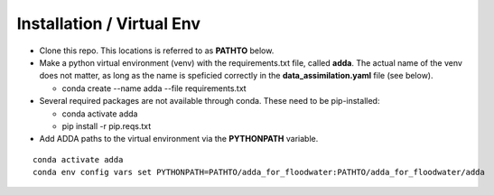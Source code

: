 ###########################
Installation / Virtual Env
###########################

* Clone this repo.  This locations is referred to as **PATHTO** below.

* Make a python virtual environment (venv) with the requirements.txt file, called **adda**.  The actual name of the venv does not matter, as long as the name is speficied correctly in the **data_assimilation.yaml** file (see below).

  * conda create --name adda --file requirements.txt

* Several required packages are not available through conda.  These need to be pip-installed:

  * conda activate adda

  * pip install -r pip.reqs.txt

* Add ADDA paths to the virtual environment via the **PYTHONPATH** variable.

::

    conda activate adda
    conda env config vars set PYTHONPATH=PATHTO/adda_for_floodwater:PATHTO/adda_for_floodwater/adda
